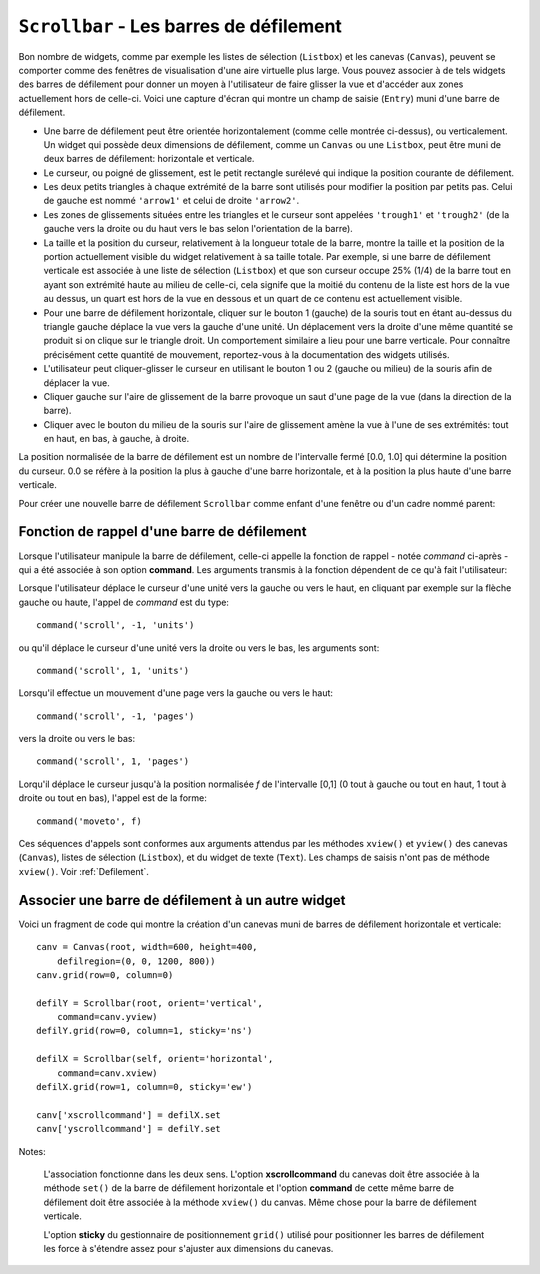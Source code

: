 .. _SCROLLBAR:

***********************************************
``Scrollbar`` - Les barres de défilement
***********************************************

Bon nombre de widgets, comme par exemple les listes de sélection (``Listbox``) et les canevas (``Canvas``), peuvent se comporter comme des fenêtres de visualisation d'une aire virtuelle plus large. Vous pouvez associer à de tels widgets des barres de défilement pour donner un moyen à l'utilisateur de faire glisser la vue et d'accéder aux zones actuellement hors de celle-ci. Voici une capture d'écran qui montre un champ de saisie (``Entry``) muni d'une barre de défilement.

* Une barre de défilement peut être orientée horizontalement (comme celle montrée ci-dessus), ou verticalement. Un widget qui possède deux dimensions de défilement, comme un ``Canvas`` ou une ``Listbox``, peut être muni de deux barres de défilement: horizontale et verticale.

* Le curseur, ou poigné de glissement, est le petit rectangle surélevé qui indique la position courante de défilement.

* Les deux petits triangles à chaque extrémité de la barre sont utilisés pour modifier la position par petits pas. Celui de gauche est nommé ``'arrow1'`` et celui de droite ``'arrow2'``.

* Les zones de glissements situées entre les triangles et le curseur sont appelées ``'trough1'`` et ``'trough2'`` (de la gauche vers la droite ou du haut vers le bas selon l'orientation de la barre).

* La taille et la position du curseur, relativement à la longueur totale de la barre, montre la taille et la position de la portion actuellement visible du widget relativement à sa taille totale. Par exemple, si une barre de défilement verticale est associée à une liste de sélection (``Listbox``) et que son curseur occupe 25% (1/4) de la barre tout en ayant son extrémité haute au milieu de celle-ci, cela signife que la moitié du contenu de la liste est hors de la vue au dessus, un quart est hors de la vue en dessous et un quart de ce contenu est actuellement visible.

* Pour une barre de défilement horizontale, cliquer sur le bouton 1 (gauche) de la souris tout en étant au-dessus du triangle gauche déplace la vue vers la gauche d'une unité. Un déplacement vers la droite d'une même quantité se produit si on clique sur le triangle droit. Un comportement similaire a lieu pour une barre verticale. Pour connaître précisément cette quantité de mouvement, reportez-vous à la documentation des widgets utilisés.

* L'utilisateur peut cliquer-glisser le curseur en utilisant le bouton 1 ou 2 (gauche ou milieu) de la souris afin de déplacer la vue.

* Cliquer gauche sur l'aire de glissement de la barre provoque un saut d'une page de la vue (dans la direction de la barre).

* Cliquer avec le bouton du milieu de la souris sur l'aire de glissement amène la vue à l'une de ses extrémités: tout en haut, en bas, à gauche, à droite.

La position normalisée de la barre de défilement est un nombre de l'intervalle fermé [0.0, 1.0] qui détermine la position du curseur. 0.0 se réfère à la position la plus à gauche d'une barre horizontale, et à la position la plus haute d'une barre verticale.

Pour créer une nouvelle barre de défilement ``Scrollbar`` comme enfant d'une fenêtre ou d'un cadre nommé parent:

.. py:class:: Scrollbar(parent, option, ...)

        Le constructeur retourne le nouveau widget ``Scrollbar`` créé. Ses options incluent:

        :arg activebackground: 
                La couleur du curseur et des flèches lorsque la souris est au dessus de l'un d'eux. Voir :ref:`couleurs`.
        :arg activerelief: 
                Le relief utilisé pour afficher le curseur lorsque la souris est au dessus. Sa valeur par défaut est ``'raised'``.
        :arg bg: 
                (ou **background**) La couleur du curseur et des flèches lorsque la souris n'est pas au dessus.
        :arg bd: 
                (ou **borderwidth**) La largeur de la bordure 3d qui entoure la zone de glissement et aussi celle de l'effet 3d du curseur et des flèches. Par défaut, il n'y a pas de bordure autour de la zone de glissement, et celle des flèches et du curseur vaut 2 pixels. Pour des valeurs possibles, voir :ref:`dimensions`.
        :arg command: 
                Une fonction à appeler à chaque fois que le curseur de la barre de défilement a été déplacé. Pour plus de détails sur la façon dont cette fonction est appelée, voir :ref:`foncrappdef`.
        :arg cursor: 
                Le curseur utilisée lorsque la souris est au dessus de la barre. Voir :ref:`pointeurs`.
        :arg elementborderwidth: 
                L'épaisseur de la bordure des flèches et du curseur. Sa valeur par défaut est -1 ce qui signifie que c'est la valeur de l'option **borderwidth** qui est utilisée.
        :arg highlightbackground: 
                La couleur de la ligne de mise en valeur du focus lorsque la barre de défilement ne l'a pas. Voir :ref:`FOCUS`.
        :arg highlightcolor: 
                La couleur de la ligne de mise en valeur du focus lorsque la barre de défilement l'obtient.
        :arg highlightthickness: 
                L'épaisseur de la ligne de mise en valeur du focus. 1 par défaut. Mettre cette option à 0 pour supprimer la mise en valeur du focus.
        :arg jump: 
                Sert à contrôler ce qui arrive lorsque l'utilisateur déplace le curseur. Par défaut ``jump=0`` et chaque petit déplacement du curseur produit un appel de la fonction associée à l'option **command**. Si vous réglez cette option avec la valeur 1, la fonction de rappel ne sera pas appelée tant que l'utilisateur n'aura pas relâché le bouton de la souris.
        :arg orient: 
                Configurez cette option avec la valeur ``'horizontal'`` pour une barre de défilement horizontale et ``'vertical'`` pour une barre de défilement verticale.
        :arg relief: 
                Sert à contrôler le relief du widget; sa valeur par défaut est ``'sunken'``. Cette option n'a pas d'effet sur le système Windows.
        :arg repeatdelay: 
                Cette option contrôle la durée, en millisecondes, à partir de laquelle le curseur commence à être déplacé de manière répétive dans la direction d'un clic gauche tenui, à la souris, sur la zone de défilement. Sa valeur par défaut est 300 millisecondes.
        :arg repeatinterval: 
                Cette option contrôle la durée, en millisecondes, qui s'écoule entre deux déplacements automatiques du curseur lorsque l'utilisateur fait un clic prolongé sur la zone de défilement. Sa valeur par défaut est 100 millisecondes.
        :arg takefocus: 
                Ce widget obtient normalement le focus; voir :ref:`FOCUS`. Utilisez ``takefocus=0`` si vous souhaitez empêcher cela. Lorsqu'une barre de défilement obtient le focus, on peut la déplacer à l'aide des flèches du clavier.
        :arg troughcolor: 
                La couleur de la zone de glissement de la barre.
        :arg width: 
                La largeur de la barre, dans la direction *y* si elle est horizontale, dans la direction *x* si elle est verticale. Sa valeur par défaut est 16.

        Les méthodes d'une barre de défilement ``Scrollbar`` incluent:

        .. py:method:: activate(element=None)

                    Si aucun argument n'est fournie, cette méthode retourne l'une des chaînes ``'arrow1'``, ``'arrow2'``, ``'slider'``, ou ``''``, selon la position courante de la souris. La chaîne vide est retourné si le curseur n'est pas actuellement au dessus du curseur ou d'une des deux flèches.

                    Pour mettre en valeur un de ces éléments (en utilisant les valeurs des options **activerelief** et **activebackground**), appelez cette méthode avec l'une des chaînes indiquées plus haut.

        .. py:method:: delta(dx, dy)

                    Étant donné un mouvement de *dx* pixels selon *x* et de *dy* pixels selon *y*, cette méthode retourne un flottant qui devrait être ajouté à la valeur normalisée correspondante de la position courante du curseur afin qu'il effectue le même mouvement.

        .. py:method:: fraction(x, y)

                    Étant donné une position *(x, y)*, cette méthode retourne la valeur normalisée (dans l'intervalle [0.0, 1.0]) de la position du curseur qui serait la plus proche de cette position.

        .. py:method:: get()

                    Retourne un 2-tuple ``(a, b)`` qui décrit la position courante du curseur. ``a`` appartient à [0, 1] et correspond au bord gauche ou haut du curseur selon l'orientation de la barre. ``b`` se rapporte à son bord droit ou bas. Par exemple, si le curseur s'étend de la moitié au trois quart de la barre de défilement, vous obtiendriez (0.5,0.75).

        .. py:method:: identify(x, y)

                    Retourne une chaîne de caractères qui précise la partie de la barre de défilement située à la position *(x, y)*. Les valeurs de retour possibles sont ``'arrow1'``, ``'trough1'``, ``'slider'``, ``'trough2'``, ``'arrow2'``, ou la chaîne vide ``''`` si cette position ne correpond à aucun composant de la barre.

        .. py:method:: set(deb, fin)

                    Pour munir un widget ``w`` d'une barre de défilement, configurer son option **xscrollcommand** ou **yscrollcommand** avec cette méthode. Les arguments ont la même signification que les valeurs retournées par la méthode ``get()`` décrite plus tôt. De cette façon, le widget ``w`` est en mesure d'avertir la barre de défilement de la portion de sa zone d'affichage actuellement visible afin que la barre soit ajustée en conséquence. Notez que le déplacement du curseur ne produit pas pour autant le glissement de la zone visible du widget ``w``.
 
.. _foncrappdef:
        
Fonction de rappel d'une barre de défilement
============================================

Lorsque l'utilisateur manipule la barre de défilement, celle-ci appelle la fonction de rappel - notée *command* ci-après - qui a été associée à son option **command**. Les arguments transmis à la fonction dépendent de ce qu'à fait l'utilisateur:

Lorsque l'utilisateur déplace le curseur d'une unité vers la gauche ou vers le haut, en cliquant par exemple sur la flèche gauche ou haute, l'appel de *command* est du type::

        command('scroll', -1, 'units')

ou qu'il déplace le curseur d'une unité vers la droite ou vers le bas, les arguments sont::

        command('scroll', 1, 'units')

Lorsqu'il effectue un mouvement d'une page vers la gauche ou vers le haut::

        command('scroll', -1, 'pages')

vers la droite ou vers le bas::

        command('scroll', 1, 'pages')

Lorqu'il déplace le curseur jusqu'à la position normalisée *f* de l'intervalle [0,1] (0 tout à gauche ou tout en haut, 1 tout à droite ou tout en bas), l'appel est de la forme::

        command('moveto', f)

Ces séquences d'appels sont conformes aux arguments attendus par les méthodes ``xview()`` et ``yview()`` des canevas (``Canvas``), listes de sélection (``Listbox``), et du widget de texte (``Text``). Les champs de saisis n'ont pas de méthode ``xview()``. Voir :ref:`Defilement`.

.. _assodefil:

Associer une barre de défilement à un autre widget
==================================================

Voici un fragment de code qui montre la création d'un canevas muni de barres de défilement horizontale et verticale::

    canv = Canvas(root, width=600, height=400,
        defilregion=(0, 0, 1200, 800))
    canv.grid(row=0, column=0)

    defilY = Scrollbar(root, orient='vertical',
        command=canv.yview)
    defilY.grid(row=0, column=1, sticky='ns')

    defilX = Scrollbar(self, orient='horizontal',
        command=canv.xview)
    defilX.grid(row=1, column=0, sticky='ew')

    canv['xscrollcommand'] = defilX.set
    canv['yscrollcommand'] = defilY.set

Notes:

    L'association fonctionne dans les deux sens. L'option **xscrollcommand** du canevas doit être associée à la méthode ``set()`` de la barre de défilement horizontale et l'option **command** de cette même barre de défilement doit être associée à la méthode ``xview()`` du canvas. Même chose pour la barre de défilement verticale.

    L'option **sticky** du gestionnaire de positionnement ``grid()`` utilisé pour positionner les barres de défilement les force à s'étendre assez pour s'ajuster aux dimensions du canevas.
